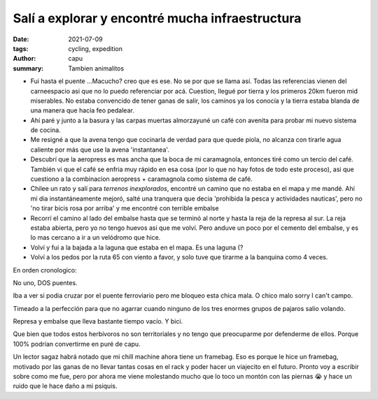 ================================================
Salí a explorar y encontré mucha infraestructura
================================================
:date: 2021-07-09
:tags: cycling, expedition
:author: capu
:summary: Tambien animalitos

.. image:: {static}/mar-chiquita/recorrido.png

- Fui hasta el puente ...Macucho? creo que es ese. No se por que se llama así.
  Todas las referencias vienen del carneespacio asi que no lo puedo referenciar
  por acá. Cuestion, llegué por tierra y los primeros 20km fueron mid
  miserables. No estaba convencido de tener ganas de salir, los caminos ya los
  conocía y la tierra estaba blanda de una manera que hacía feo pedalear.
- Ahí paré y junto a la basura y las carpas muertas almorzayuné un café con
  avenita para probar mi nuevo sistema de cocina.
- Me resigné a que la avena tengo que cocinarla de verdad para que quede
  piola, no alcanza con tirarle agua caliente por más que use la avena
  'instantanea'.
- Descubrí que la aeropress es mas ancha que la boca de mi caramagnola,
  entonces tiré como un tercio del café. También vi que el café se enfria
  muy rápido en esa cosa (por lo que no hay fotos de todo este proceso), asi
  que cuestiono a la combinacion aeropress + caramagnola como sistema de
  café.
- Chilee un rato y salí para *terrenos inexplorados*, encontré un camino que no
  estaba en el mapa y me mandé. Ahí mi dia instantáneamente mejoró, salté una
  tranquera que decia 'prohibida la pesca y actividades nauticas', pero no 'no
  tirar bicis rosa por arriba' y me encontré con terrible embalse
- Recorrí el camino al lado del embalse hasta que se terminó al norte y hasta
  la reja de la represa al sur. La reja estaba abierta, pero yo no tengo huevos
  asi que me volví. Pero anduve un poco por el cemento del embalse, y es lo mas
  cercano a ir a un velódromo que hice.
- Volví y fui a la bajada a la laguna que estaba en el mapa. Es una laguna (?
- Volví a los pedos por la ruta 65 con viento a favor, y solo tuve que tirarme
  a la banquina como 4 veces.

En orden cronologico:

.. image:: {static}/mar-chiquita/IMG_20210708_124521.jpg

No uno, DOS puentes.

.. video:: {static}/mar-chiquita/VID_20210708_134905.mp4

Iba a ver si podia cruzar por el puente ferroviario pero me bloqueo esta chica
mala. O chico malo sorry I can't campo.

.. video:: {static}/mar-chiquita/VID_20210708_141849.mp4

Timeado a la perfección para que no agarrar cuando ninguno de los tres enormes
grupos de pajaros salio volando.

.. image:: {static}/mar-chiquita/IMG_20210708_143740.jpg

Represa y embalse que lleva bastante tiempo vacío. Y bici.

.. video:: {static}/mar-chiquita/VID_20210708_145046.mp4

.. video:: {static}/mar-chiquita/VID_20210708_150305.mp4

Que bien que todos estos herbívoros no son territoriales y no tengo que
preocuparme por defenderme de ellos. Porque 100% podrían convertirme en puré de
capu.

Un lector sagaz habrá notado que mi chill machine ahora tiene un framebag. Eso
es porque le hice un framebag, motivado por las ganas de no llevar tantas cosas
en el rack y poder hacer un viajecito en el futuro. Pronto voy a escribir sobre
como me fue, pero por ahora me viene molestando mucho que lo toco un montón con
las piernas 😭 y hace un ruido que le hace daño a mi psiquis.
